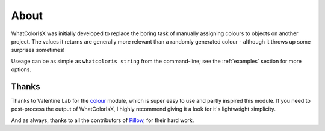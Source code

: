 About
=====

WhatColorIsX was initially developed to replace the boring task of manually
assigning colours to objects on another project. The values it returns are
generally more relevant than a randomly generated colour - although it throws up
some surprises sometimes!

Useage can be as simple as ``whatcoloris string`` from the command-line; see the
:ref:`examples` section for more options.

Thanks
------

Thanks to Valentine Lab for the `colour`_ module, which is super easy to use and
partly inspired this module. If you need to post-process the output of WhatColorIsX,
I highly recommend giving it a look for it's lightweight simplicity. 

.. _colour: https://github.com/vaab/colour

And as always, thanks to all the contributors of `Pillow`_, for their hard work.

.. _Pillow: http://python-pillow.github.io/

.. todolist::